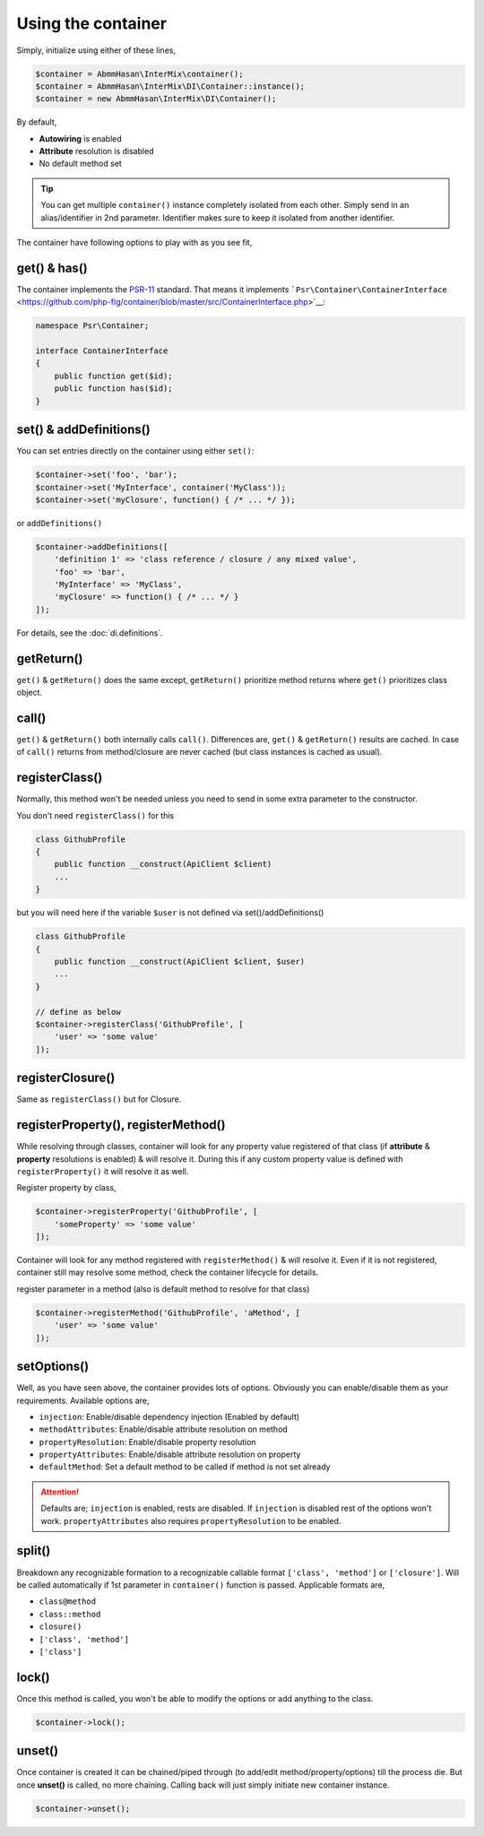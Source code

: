 .. _di.usage:

===================
Using the container
===================

Simply, initialize using either of these lines,

.. code-block:: php

    $container = AbmmHasan\InterMix\container();
    $container = AbmmHasan\InterMix\DI\Container::instance();
    $container = new AbmmHasan\InterMix\DI\Container();

By default,

* **Autowiring** is enabled
* **Attribute** resolution is disabled
* No default method set

.. tip::

    You can get multiple ``container()`` instance completely isolated from each other. Simply send in an alias/identifier
    in 2nd parameter. Identifier makes sure to keep it isolated from another identifier.


The container have following options to play with as you see fit,

get() & has()
-------------

The container implements the
`PSR-11 <http://www.php-fig.org/psr/psr-11/>`__ standard. That means it
implements
```Psr\Container\ContainerInterface`` <https://github.com/php-fig/container/blob/master/src/ContainerInterface.php>`__:

.. code:: php

   namespace Psr\Container;

   interface ContainerInterface
   {
       public function get($id);
       public function has($id);
   }

set() & addDefinitions()
------------------------

You can set entries directly on the container using either ``set()``:

.. code:: php

    $container->set('foo', 'bar');
    $container->set('MyInterface', container('MyClass'));
    $container->set('myClosure', function() { /* ... */ });

or ``addDefinitions()``

.. code:: php

    $container->addDefinitions([
        'definition 1' => 'class reference / closure / any mixed value',
        'foo' => 'bar',
        'MyInterface' => 'MyClass',
        'myClosure' => function() { /* ... */ }
    ]);

For details, see the :doc:`di.definitions`.

getReturn()
-----------

``get()`` & ``getReturn()`` does the same except, ``getReturn()`` prioritize method returns where ``get()`` prioritizes
class object.

call()
------

``get()`` & ``getReturn()`` both internally calls ``call()``. Differences are, ``get()`` & ``getReturn()`` results are
cached. In case of ``call()`` returns from method/closure are never cached (but class instances is cached as usual).

registerClass()
---------------

Normally, this method won't be needed unless you need to send in some extra parameter to the constructor.

You don't need ``registerClass()`` for this

.. code:: php

    class GithubProfile
    {
        public function __construct(ApiClient $client)
        ...
    }

but you will need here if the variable ``$user`` is not defined via set()/addDefinitions()

.. code:: php

    class GithubProfile
    {
        public function __construct(ApiClient $client, $user)
        ...
    }

    // define as below
    $container->registerClass('GithubProfile', [
        'user' => 'some value'
    ]);

registerClosure()
-----------------

Same as ``registerClass()`` but for Closure.

registerProperty(), registerMethod()
------------------------------------

While resolving through classes, container will look for any property value registered of that class (if **attribute** &
**property** resolutions is enabled) & will resolve it. During this if any custom property value is defined with
``registerProperty()`` it will resolve it as well.

Register property by class,

.. code:: php

    $container->registerProperty('GithubProfile', [
        'someProperty' => 'some value'
    ]);

Container will look for any method registered with ``registerMethod()`` & will resolve it. Even if it is not registered,
container still may resolve some method, check the container lifecycle for details.

register parameter in a method (also is default method to resolve for that class)

.. code:: php

    $container->registerMethod('GithubProfile', 'aMethod', [
        'user' => 'some value'
    ]);

setOptions()
------------

Well, as you have seen above, the container provides lots of options. Obviously you can enable/disable them as your requirements.
Available options are,

* ``injection``: Enable/disable dependency injection (Enabled by default)
* ``methodAttributes``: Enable/disable attribute resolution on method
* ``propertyResolution``: Enable/disable property resolution
* ``propertyAttributes``: Enable/disable attribute resolution on property
* ``defaultMethod``: Set a default method to be called if method is not set already

.. attention::

    Defaults are; ``injection`` is enabled, rests are disabled. If ``injection`` is disabled rest of the options won't work.
    ``propertyAttributes`` also requires ``propertyResolution`` to be enabled.

split()
-------

Breakdown any recognizable formation to a recognizable callable format ``['class', 'method']`` or ``['closure']``. Will
be called automatically if 1st parameter in ``container()`` function is passed.
Applicable formats are,

* ``class@method``
* ``class::method``
* ``closure()``
* ``['class', 'method']``
* ``['class']``

lock()
------

Once this method is called, you won't be able to modify the options or add anything to the class.

.. code:: php

    $container->lock();

unset()
-------

Once container is created it can be chained/piped through (to add/edit method/property/options) till the process die.
But once **unset()** is called, no more chaining. Calling back will just simply initiate new container instance.

.. code:: php

    $container->unset();